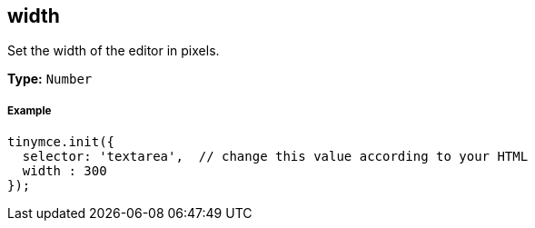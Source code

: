 [[width]]
== width

Set the width of the editor in pixels.

*Type:* `Number`

[[example]]
===== Example

[source,js]
----
tinymce.init({
  selector: 'textarea',  // change this value according to your HTML
  width : 300
});
----
